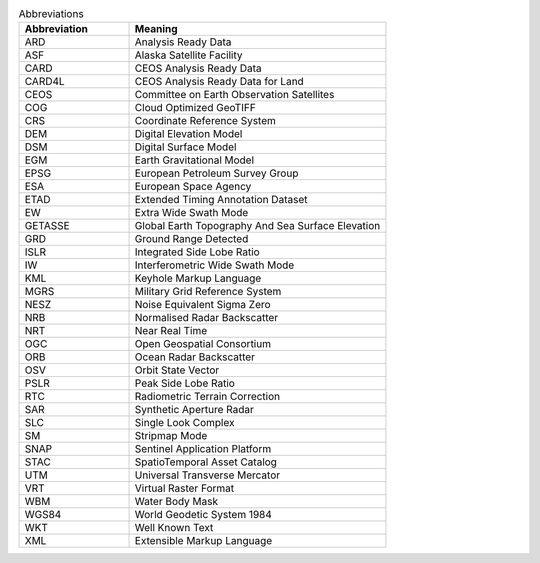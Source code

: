 .. list-table:: Abbreviations
   :widths: 30 70
   :header-rows: 1

   * - Abbreviation
     - Meaning
   * - ARD
     - Analysis Ready Data
   * - ASF
     - Alaska Satellite Facility
   * - CARD
     - CEOS Analysis Ready Data
   * - CARD4L
     - CEOS Analysis Ready Data for Land
   * - CEOS
     - Committee on Earth Observation Satellites
   * - COG
     - Cloud Optimized GeoTIFF
   * - CRS
     - Coordinate Reference System
   * - DEM
     - Digital Elevation Model
   * - DSM
     - Digital Surface Model
   * - EGM
     - Earth Gravitational Model
   * - EPSG
     - European Petroleum Survey Group
   * - ESA
     - European Space Agency
   * - ETAD
     - Extended Timing Annotation Dataset
   * - EW
     - Extra Wide Swath Mode
   * - GETASSE
     - Global Earth Topography And Sea Surface Elevation
   * - GRD
     - Ground Range Detected
   * - ISLR
     - Integrated Side Lobe Ratio
   * - IW
     - Interferometric Wide Swath Mode
   * - KML
     - Keyhole Markup Language
   * - MGRS
     - Military Grid Reference System
   * - NESZ
     - Noise Equivalent Sigma Zero
   * - NRB
     - Normalised Radar Backscatter
   * - NRT
     - Near Real Time
   * - OGC
     - Open Geospatial Consortium
   * - ORB
     - Ocean Radar Backscatter
   * - OSV
     - Orbit State Vector
   * - PSLR
     - Peak Side Lobe Ratio
   * - RTC
     - Radiometric Terrain Correction
   * - SAR
     - Synthetic Aperture Radar
   * - SLC
     - Single Look Complex
   * - SM
     - Stripmap Mode
   * - SNAP
     - Sentinel Application Platform
   * - STAC
     - SpatioTemporal Asset Catalog
   * - UTM
     - Universal Transverse Mercator
   * - VRT
     - Virtual Raster Format
   * - WBM
     - Water Body Mask
   * - WGS84
     - World Geodetic System 1984
   * - WKT
     - Well Known Text
   * - XML
     - Extensible Markup Language

